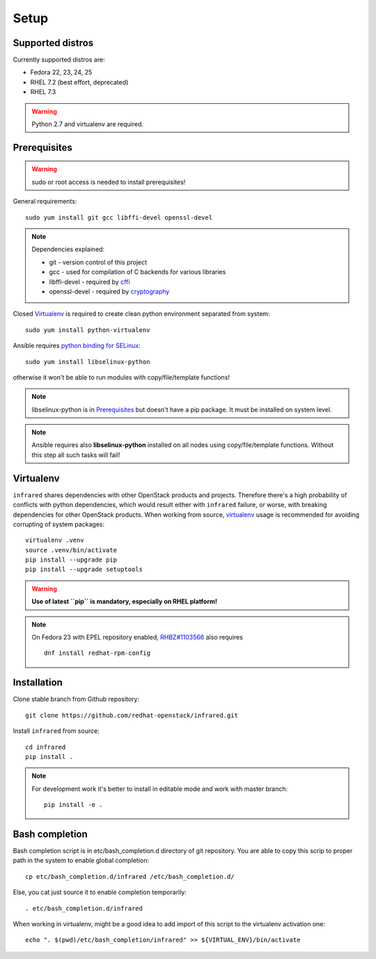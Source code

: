 .. highlight:: plain

Setup
=====

Supported distros
-----------------
Currently supported distros are:

* Fedora 22, 23, 24, 25
* RHEL 7.2 (best effort, deprecated)
* RHEL 7.3

.. warning:: Python 2.7 and virtualenv are required.

Prerequisites
-------------
.. warning:: sudo or root access is needed to install prerequisites!

General requirements::

  sudo yum install git gcc libffi-devel openssl-devel

.. note:: Dependencies explained:

   * git - version control of this project

   * gcc - used for compilation of C backends for various libraries

   * libffi-devel - required by `cffi <http://cffi.readthedocs.io/en/latest/>`_

   * openssl-devel - required by `cryptography <http://cryptography.readthedocs.io/en/latest/>`_

Closed Virtualenv_ is required to create clean python environment separated from system::

  sudo yum install python-virtualenv

Ansible requires `python binding for SELinux <http://docs.ansible.com/ansible/intro_installation.html#managed-node-requirements>`_::

  sudo yum install libselinux-python

otherwise it won't be able to run modules with copy/file/template functions!

.. note:: libselinux-python is in `Prerequisites`_ but doesn't have a pip package. It must be installed on system level.
.. note:: Ansible requires also **libselinux-python** installed on all nodes using copy/file/template functions. Without this step all such tasks will fail!

Virtualenv
----------

``infrared`` shares dependencies with other OpenStack products and projects.
Therefore there's a high probability of conflicts with python dependencies,
which would result either with ``infrared`` failure, or worse, with breaking dependencies
for other OpenStack products.
When working from source,
`virtualenv <http://docs.python-guide.org/en/latest/dev/virtualenvs/>`_ usage
is recommended for avoiding corrupting of system packages::

  virtualenv .venv
  source .venv/bin/activate
  pip install --upgrade pip
  pip install --upgrade setuptools

.. warning:: **Use of latest ``pip`` is mandatory, especially on RHEL platform!**

.. note:: On Fedora 23 with EPEL repository enabled,
    `RHBZ#1103566 <https://bugzilla.redhat.com/show_bug.cgi?id=1103566>`_ also requires
    ::

        dnf install redhat-rpm-config

Installation
------------
Clone stable branch from Github repository::

  git clone https://github.com/redhat-openstack/infrared.git

Install ``infrared`` from source::

  cd infrared
  pip install .

.. note:: For development work it's better to install in editable
    mode and work with master branch::

      pip install -e .

Bash completion
---------------
Bash completion script is in etc/bash_completion.d directory of git repository.
You are able to copy this scrip to proper path in the system to enable global completion::

  cp etc/bash_completion.d/infrared /etc/bash_completion.d/

Else, you cat just source it to enable completion temporarily::

  . etc/bash_completion.d/infrared

When working in virtualenv, might be a good idea to add import of this script to the
virtualenv activation one::

  echo ". $(pwd)/etc/bash_completion/infrared" >> ${VIRTUAL_ENV}/bin/activate
